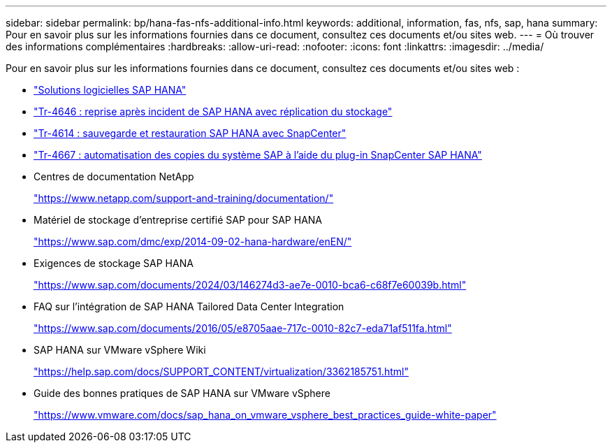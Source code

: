 ---
sidebar: sidebar 
permalink: bp/hana-fas-nfs-additional-info.html 
keywords: additional, information, fas, nfs, sap, hana 
summary: Pour en savoir plus sur les informations fournies dans ce document, consultez ces documents et/ou sites web. 
---
= Où trouver des informations complémentaires
:hardbreaks:
:allow-uri-read: 
:nofooter: 
:icons: font
:linkattrs: 
:imagesdir: ../media/


[role="lead"]
Pour en savoir plus sur les informations fournies dans ce document, consultez ces documents et/ou sites web :

* link:../index.html["Solutions logicielles SAP HANA"]
* link:../backup/hana-dr-sr-pdf-link.html["Tr-4646 : reprise après incident de SAP HANA avec réplication du stockage"]
* link:../backup/hana-br-scs-overview.html["Tr-4614 : sauvegarde et restauration SAP HANA avec SnapCenter"]
* link:../lifecycle/sc-copy-clone-introduction.html["Tr-4667 : automatisation des copies du système SAP à l'aide du plug-in SnapCenter SAP HANA"]
* Centres de documentation NetApp
+
https://www.netapp.com/support-and-training/documentation/["https://www.netapp.com/support-and-training/documentation/"^]

* Matériel de stockage d'entreprise certifié SAP pour SAP HANA
+
https://www.sap.com/dmc/exp/2014-09-02-hana-hardware/enEN/["https://www.sap.com/dmc/exp/2014-09-02-hana-hardware/enEN/"^]

* Exigences de stockage SAP HANA
+
https://www.sap.com/documents/2024/03/146274d3-ae7e-0010-bca6-c68f7e60039b.html["https://www.sap.com/documents/2024/03/146274d3-ae7e-0010-bca6-c68f7e60039b.html"^]

* FAQ sur l'intégration de SAP HANA Tailored Data Center Integration
+
https://www.sap.com/documents/2016/05/e8705aae-717c-0010-82c7-eda71af511fa.html["https://www.sap.com/documents/2016/05/e8705aae-717c-0010-82c7-eda71af511fa.html"^]

* SAP HANA sur VMware vSphere Wiki
+
https://help.sap.com/docs/SUPPORT_CONTENT/virtualization/3362185751.html["https://help.sap.com/docs/SUPPORT_CONTENT/virtualization/3362185751.html"^]

* Guide des bonnes pratiques de SAP HANA sur VMware vSphere
+
https://www.vmware.com/docs/sap_hana_on_vmware_vsphere_best_practices_guide-white-paper["https://www.vmware.com/docs/sap_hana_on_vmware_vsphere_best_practices_guide-white-paper"^]


